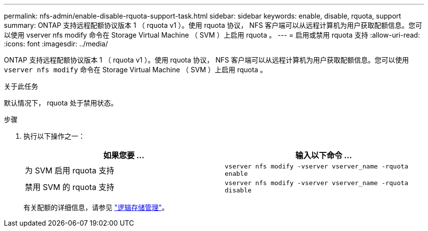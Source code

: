 ---
permalink: nfs-admin/enable-disable-rquota-support-task.html 
sidebar: sidebar 
keywords: enable, disable, rquota, support 
summary: ONTAP 支持远程配额协议版本 1 （ rquota v1 ）。使用 rquota 协议， NFS 客户端可以从远程计算机为用户获取配额信息。您可以使用 vserver nfs modify 命令在 Storage Virtual Machine （ SVM ）上启用 rquota 。 
---
= 启用或禁用 rquota 支持
:allow-uri-read: 
:icons: font
:imagesdir: ../media/


[role="lead"]
ONTAP 支持远程配额协议版本 1 （ rquota v1 ）。使用 rquota 协议， NFS 客户端可以从远程计算机为用户获取配额信息。您可以使用 `vserver nfs modify` 命令在 Storage Virtual Machine （ SVM ）上启用 rquota 。

.关于此任务
默认情况下， rquota 处于禁用状态。

.步骤
. 执行以下操作之一：
+
[cols="2*"]
|===
| 如果您要 ... | 输入以下命令 ... 


 a| 
为 SVM 启用 rquota 支持
 a| 
`vserver nfs modify -vserver vserver_name -rquota enable`



 a| 
禁用 SVM 的 rquota 支持
 a| 
`vserver nfs modify -vserver vserver_name -rquota disable`

|===
+
有关配额的详细信息，请参见 link:../volumes/index.html["逻辑存储管理"]。



